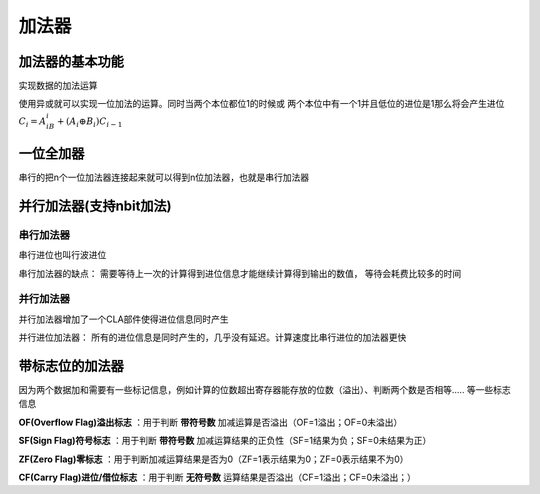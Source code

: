 
.. sphinx math documentation master file, created by
   sphinx-quickstart on Fri May 16 00:27:32 2025.
   You can adapt this file completely to your liking, but it should at least
   contain the root `toctree` directive.

   ..  这里被注释了
   .. .. math::
   ..    :label: eq-long-formula2


加法器
====================



加法器的基本功能
-----------------------------

实现数据的加法运算

.. image:: ../images/image39.png
   :alt: 加法器示意图
   :width: 200px
   :align: center

使用异或就可以实现一位加法的运算。同时当两个本位都位1的时候或
两个本位中有一个1并且低位的进位是1那么将会产生进位 :math:`C_i=A_iB_i + (A_i\oplus B_i)C_{i-1}`


.. image:: ../images/image40.png
   :alt: 加法器示意图
   :width: 600px
   :align: center

一位全加器
-----------------------------

.. image:: ../images/image41.png
   :alt: 一位全加器
   :width: 600px
   :align: center

串行的把n个一位加法器连接起来就可以得到n位加法器，也就是串行加法器

并行加法器(支持nbit加法)
-----------------------------

串行加法器
~~~~~~~~~~~~~~~~~~~~

串行进位也叫行波进位

串行加法器的缺点： 需要等待上一次的计算得到进位信息才能继续计算得到输出的数值，
等待会耗费比较多的时间



并行加法器
~~~~~~~~~~~~~~~~~~~~~~

并行加法器增加了一个CLA部件使得进位信息同时产生

并行进位加法器： 所有的进位信息是同时产生的，几乎没有延迟。计算速度比串行进位的加法器更快



带标志位的加法器
-----------------------------

因为两个数据加和需要有一些标记信息，例如计算的位数超出寄存器能存放的位数（溢出）、判断两个数是否相等.....
等一些标志信息


**OF(Overflow Flag)溢出标志** ：用于判断 **带符号数** 加减运算是否溢出（OF=1溢出；OF=0未溢出）

**SF(Sign Flag)符号标志** ：用于判断 **带符号数** 加减运算结果的正负性（SF=1结果为负；SF=0未结果为正）

**ZF(Zero Flag)零标志** ：用于判断加减运算结果是否为0（ZF=1表示结果为0；ZF=0表示结果不为0）

**CF(Carry Flag)进位/借位标志** ：用于判断 **无符号数** 运算结果是否溢出（CF=1溢出；CF=0未溢出；）